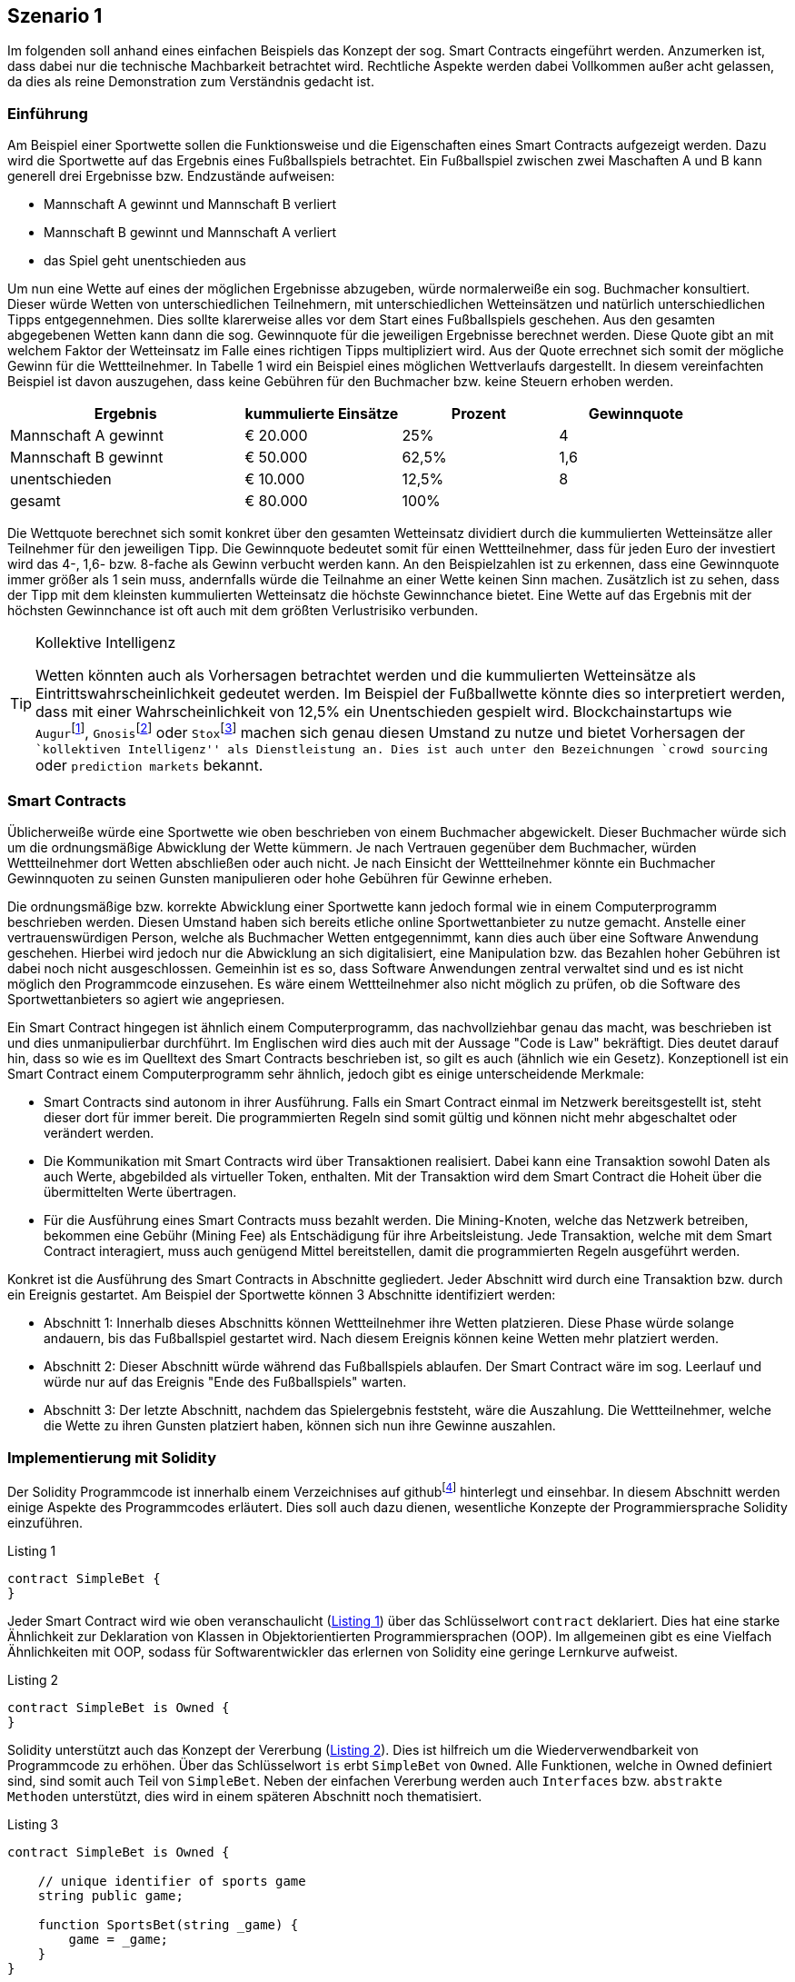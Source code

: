 [scenario01]

== Szenario 1
Im folgenden soll anhand eines einfachen Beispiels das Konzept der sog. Smart Contracts eingeführt werden. Anzumerken ist, dass dabei nur die technische Machbarkeit betrachtet wird. Rechtliche Aspekte werden dabei Vollkommen außer acht gelassen, da dies als reine Demonstration zum Verständnis gedacht ist.

=== Einführung

Am Beispiel einer Sportwette sollen die Funktionsweise und die Eigenschaften eines Smart Contracts aufgezeigt werden. Dazu wird die Sportwette auf das Ergebnis eines Fußballspiels betrachtet. Ein Fußballspiel zwischen zwei Maschaften A und B kann generell drei Ergebnisse bzw. Endzustände aufweisen:

* Mannschaft A gewinnt und Mannschaft B verliert
* Mannschaft B gewinnt und Mannschaft A verliert
* das Spiel geht unentschieden aus

Um nun eine Wette auf eines der möglichen Ergebnisse abzugeben, würde normalerweiße ein sog. Buchmacher konsultiert. Dieser würde Wetten von unterschiedlichen Teilnehmern, mit unterschiedlichen Wetteinsätzen und natürlich unterschiedlichen Tipps entgegennehmen. Dies sollte klarerweise alles vor dem Start eines Fußballspiels geschehen. Aus den gesamten abgegebenen Wetten kann dann die sog. Gewinnquote für die jeweiligen Ergebnisse berechnet werden. Diese Quote gibt an mit welchem Faktor der Wetteinsatz im Falle eines richtigen Tipps multipliziert wird. Aus der Quote errechnet sich somit der mögliche Gewinn für die Wettteilnehmer. In Tabelle 1 wird ein Beispiel eines möglichen Wettverlaufs dargestellt. In diesem vereinfachten Beispiel ist davon auszugehen, dass keine Gebühren für den Buchmacher bzw. keine Steuern erhoben werden.

[cols="3,^2,^2,^2",options="header,footer"]
|=========================================================
|Ergebnis |kummulierte Einsätze | Prozent| Gewinnquote

|Mannschaft A gewinnt |€ 20.000 | 25% | 4
|Mannschaft B gewinnt |€ 50.000 | 62,5% | 1,6
|unentschieden |€ 10.000 | 12,5% | 8
|gesamt|€ 80.000| 100% | 

|=========================================================

Die Wettquote berechnet sich somit konkret über den gesamten Wetteinsatz dividiert durch die kummulierten Wetteinsätze aller Teilnehmer für den jeweiligen Tipp. Die Gewinnquote bedeutet somit für einen Wettteilnehmer, dass für jeden Euro der investiert wird das 4-, 1,6- bzw. 8-fache als Gewinn verbucht werden kann. An den Beispielzahlen ist zu erkennen, dass eine Gewinnquote immer größer als 1 sein muss, andernfalls würde die Teilnahme an einer Wette keinen Sinn machen. Zusätzlich ist zu sehen, dass der Tipp mit dem kleinsten kummulierten Wetteinsatz die höchste Gewinnchance bietet. Eine Wette auf das Ergebnis mit der höchsten Gewinnchance ist oft auch mit dem größten Verlustrisiko verbunden.

.Kollektive Intelligenz
[TIP]
===============================
Wetten könnten auch als Vorhersagen betrachtet werden und die kummulierten Wetteinsätze als Eintrittswahrscheinlichkeit gedeutet werden. Im Beispiel der Fußballwette könnte dies so interpretiert werden, dass mit einer Wahrscheinlichkeit von 12,5% ein Unentschieden gespielt wird. Blockchainstartups wie `Augur`{empty}footnote:[Augur: https://augur.net], `Gnosis`{empty}footnote:[Gnosis: https://gnosis.pm/] oder `Stox`{empty}footnote:[Stox: https://www.stox.com] machen sich genau diesen Umstand zu nutze und bietet Vorhersagen der ``kollektiven Intelligenz'' als Dienstleistung an. Dies ist auch unter den Bezeichnungen `crowd sourcing` oder `prediction markets` bekannt.
===============================

=== Smart Contracts

Üblicherweiße würde eine Sportwette wie oben beschrieben von einem Buchmacher abgewickelt. Dieser Buchmacher würde sich um die ordnungsmäßige Abwicklung der Wette kümmern. Je nach Vertrauen gegenüber dem Buchmacher, würden Wettteilnehmer dort Wetten abschließen oder auch nicht. Je nach Einsicht der Wettteilnehmer könnte ein Buchmacher Gewinnquoten zu seinen Gunsten manipulieren oder hohe Gebühren für Gewinne erheben.

Die ordnungsmäßige bzw. korrekte Abwicklung einer Sportwette kann jedoch formal wie in einem Computerprogramm beschrieben werden. Diesen Umstand haben sich bereits etliche online Sportwettanbieter zu nutze gemacht. Anstelle einer vertrauenswürdigen Person, welche als Buchmacher Wetten entgegennimmt, kann dies auch über eine Software Anwendung geschehen. Hierbei wird jedoch nur die Abwicklung an sich digitalisiert, eine Manipulation bzw. das Bezahlen hoher Gebühren ist dabei noch nicht ausgeschlossen. Gemeinhin ist es so, dass Software Anwendungen zentral verwaltet sind und es ist nicht möglich den Programmcode einzusehen. Es wäre einem Wettteilnehmer also nicht möglich zu prüfen, ob die Software des Sportwettanbieters so agiert wie angepriesen.

Ein Smart Contract hingegen ist ähnlich einem Computerprogramm, das nachvollziehbar genau das macht, was beschrieben ist und dies unmanipulierbar durchführt. Im Englischen wird dies auch mit der Aussage "Code is Law" bekräftigt. Dies deutet darauf hin, dass so wie es im Quelltext des Smart Contracts beschrieben ist, so gilt es auch (ähnlich wie ein Gesetz). Konzeptionell ist ein Smart Contract einem Computerprogramm sehr ähnlich, jedoch gibt es einige unterscheidende Merkmale:

* Smart Contracts sind autonom in ihrer Ausführung. Falls ein Smart Contract einmal im Netzwerk bereitsgestellt ist, steht dieser dort für immer bereit. Die programmierten Regeln sind somit gültig und können nicht mehr abgeschaltet oder verändert werden.
* Die Kommunikation mit Smart Contracts wird über Transaktionen realisiert. Dabei kann eine Transaktion sowohl Daten als auch Werte, abgebilded als virtueller Token, enthalten. Mit der Transaktion wird dem Smart Contract die Hoheit über die übermittelten Werte übertragen.
* Für die Ausführung eines Smart Contracts muss bezahlt werden. Die Mining-Knoten, welche das Netzwerk betreiben, bekommen eine Gebühr (Mining Fee) als Entschädigung für ihre Arbeitsleistung. Jede Transaktion, welche mit dem Smart Contract interagiert, muss auch genügend Mittel bereitstellen, damit die programmierten Regeln ausgeführt werden.

Konkret ist die Ausführung des Smart Contracts in Abschnitte gegliedert. Jeder Abschnitt wird durch eine Transaktion bzw. durch ein Ereignis gestartet. Am Beispiel der Sportwette können 3 Abschnitte identifiziert werden:

* Abschnitt 1: Innerhalb dieses Abschnitts können Wettteilnehmer ihre Wetten platzieren. Diese Phase würde solange andauern, bis das Fußballspiel gestartet wird. Nach diesem Ereignis können keine Wetten mehr platziert werden.
* Abschnitt 2: Dieser Abschnitt würde während das Fußballspiels ablaufen. Der Smart Contract wäre im sog. Leerlauf und würde nur auf das Ereignis "Ende des Fußballspiels" warten.
* Abschnitt 3: Der letzte Abschnitt, nachdem das Spielergebnis feststeht, wäre die Auszahlung. Die Wettteilnehmer, welche die Wette zu ihren Gunsten platziert haben, können sich nun ihre Gewinne auszahlen.

=== Implementierung mit Solidity

Der Solidity Programmcode ist innerhalb einem Verzeichnises auf github{empty}footnote:[Szenario 1 auf github: https://github.com/getbloqs/scenario01] hinterlegt und einsehbar. In diesem Abschnitt werden einige Aspekte des Programmcodes erläutert. Dies soll auch dazu dienen, wesentliche Konzepte der Programmiersprache Solidity einzuführen.

[[solidity01]]
.Listing 1
----
contract SimpleBet {
}
----

Jeder Smart Contract wird wie oben veranschaulicht (<<solidity01>>) über das Schlüsselwort `contract` deklariert. Dies hat eine starke Ähnlichkeit zur Deklaration von Klassen in Objektorientierten Programmiersprachen (OOP). Im allgemeinen gibt es eine Vielfach Ähnlichkeiten mit OOP, sodass für Softwarentwickler das erlernen von Solidity eine geringe Lernkurve aufweist.

[[solidity02]]
.Listing 2
----
contract SimpleBet is Owned {
}
----

Solidity unterstützt auch das Konzept der Vererbung (<<solidity02>>). Dies ist hilfreich um die Wiederverwendbarkeit von Programmcode zu erhöhen. Über das Schlüsselwort `is` erbt `SimpleBet` von `Owned`. Alle Funktionen, welche in Owned definiert sind, sind somit auch Teil von `SimpleBet`. Neben der einfachen Vererbung werden auch `Interfaces` bzw. `abstrakte Methoden` unterstützt, dies wird in einem späteren Abschnitt noch thematisiert.

[[solidity03]]
.Listing 3
----
contract SimpleBet is Owned {

    // unique identifier of sports game
    string public game;

    function SportsBet(string _game) {        
        game = _game;
    }
}
----

Eine wesentliche und wichtige Eigenschaft von Smart Contracts ist es Zustände zu speichern. Dazu können Attribute bzw. Variablen deklariert werden. In <<solidity03>> wird dazu eine Variable mit Namen `game` deklariert. Diese Variable hat den Datentyp `string` und kann Zeichenketten enthalten. Solidity unterstützen unterschiedlichste Datentypen, eine umfassende Liste ist der Dokumentation{empty}footnote:[Liste aller Solidity Datentypen: http://solidity.readthedocs.io/en/latest/types.html] zu entnehmen. Mit der Angabe `public` wird die Sichtbarkeit der Variable für andere Smart Contracts angegeben. Somit kann die Variable `game` von anderen Smart Contracts abgefragt werden. Neben `public` gibt es auch die Sichtbarkeit `private`, diese Angabe würde die Variable vor anderen Smart Contracts verstecken (ebenfalls innerhalb der Vererbungshierarchie).



.Sichtbarkeit von Zuständen
[WARNING]
===============================
Alle Zustände, welche innerhalb eines Smart Contracts hinterlegt werden, sind grundsätzlich über die Blockchain öffentlich einsehbar. Die Sichtbarkeit einer Variable innerhalb eines Smart Contracts (`public` oder `private`) bezieht sich dabei nur auf die programmatischen Zugrifssmöglichkeiten anderer Smart Contracts. Es gibt keine Möglichkeit Daten "nicht-öffentlich" zu Speichern innerhalb einer Blockchain. Somit sind alle Daten die von einem Smart Contract zur Bearbeitung benötigt werden öffentlich.
===============================

=== Nutzung des Smart Contracts

Der Smart Contract wurde mit der Programmiersprache Solidity entwickelt, welche in einen Ethereum Smart Contract kompiliert werden kann. Das Ergebnis dieser Kompilierung ist letzlich nichts anderes als Bytecode, welcher auf der Ethereum Virtual Machine (EVM) ausgeführt werden kann.

Der kompilierte Smart Contract kann über eine Ethereum Wallet im Netzwerk bereitgestellt werden. Dies erfordert eine Transaktion an eine leere Adresse, welche als Nachricht den kompilierten Smart Contract enthält. Für diese Bereitstellung muss der Transaktion natürlich genügend Gas als Gebühr mitgegeben werden. Diese Bereitstellung führt ebenfalls den Konstruktor des Smart Contracts aus, das bereitgestellte Gas muss auch dafür reichen.

Nachdem der Smart Contract bereitgestellt wurde, kann über Transaktionen mit seiner öffentlichen Schnittstelle (Funktionen) kommuniziert werden. Der Smart Contract besitzt eine eindeutige Addresse und kann darüber identifiziert und angesprochen werden. Nutzer können Transaktionen an diese Addresse senden. Innerhalb der Nachricht können die gewünschten Funktionen bzw. Funktionsparameter angegeben werden. Am Beispiel der Sportwette würde innerhalb der Nachricht ein Tipp für das Ergebnis angegeben. 

